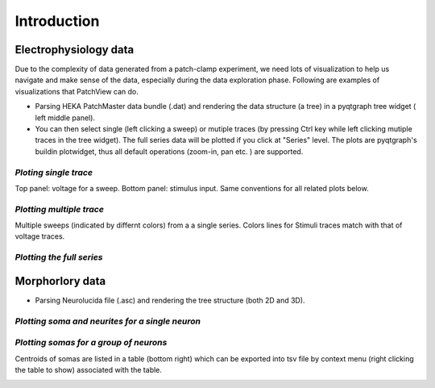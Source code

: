 ============
Introduction
============

Electrophysiology data
========================================
Due to the complexity of data generated from a patch-clamp experiment, we need lots of visualization to 
help us navigate and make sense of the data, especially during the data exploration phase.
Following are examples of visualizations that PatchView can do. 

- Parsing HEKA PatchMaster data bundle (.dat) and rendering the data structure (a tree) in a pyqtgraph tree widget (
  left middle panel).
- You can then select single (left clicking a sweep) or mutiple traces (by pressing Ctrl key while left clicking
  mutiple traces in the tree widget). The full series data will be plotted if you click at "Series" level. The plots are pyqtgraph's
  buildin plotwidget, thus all default operations (zoom-in, pan etc. ) are supported.

*Ploting single trace*
^^^^^^^^^^^^^^^^^^^^^^^^^^^^^^^^^^^^^^^^^^^^^^^^^^^^^^^^^^^^^^^^^^^
Top panel: voltage for a sweep. Bottom panel: stimulus input. Same conventions for all related plots below. 

.. image:: resources/images/pasedavian_001_trace.png
    :width: 800
    :alt: Alternative text

*Plotting multiple trace*
^^^^^^^^^^^^^^^^^^^^^^^^^^^
Multiple sweeps (indicated by differnt colors) from a a single series. Colors lines for Stimuli traces
match with that of voltage traces.

.. image:: resources/images/pasedavian_002_multTraces.png
    :width: 800
    :alt: Alternative text

*Plotting the full series*
^^^^^^^^^^^^^^^^^^^^^^^^^^^^

.. image:: resources/images/pasedavian_003_series.png
    :width: 800
    :alt: Alternative text


Morphorlory data
========================================

- Parsing Neurolucida file (.asc) and rendering the tree structure (both 2D and 3D).

*Plotting soma and neurites for a single neuron*
^^^^^^^^^^^^^^^^^^^^^^^^^^^^^^^^^^^^^^^^^^^^^^^^^

.. image:: resources/images/pasedavian_004_morphology.png
    :width: 800
    :alt: Alternative text

*Plotting somas for a group of neurons*
^^^^^^^^^^^^^^^^^^^^^^^^^^^^^^^^^^^^^^^^^^^
Centroids of somas are listed in a table (bottom right) which can be exported into tsv file by context menu
(right clicking the table to show) associated with the table.  

.. image:: resources/images/pasedavian_004_morphology_soma.png
    :width: 800
    :alt: Alternative text

